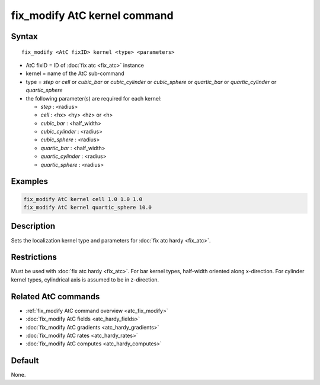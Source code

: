 .. index:: fix_modify AtC kernel

fix_modify AtC kernel command
=============================

Syntax
""""""

.. parsed-literal::

   fix_modify <AtC fixID> kernel <type> <parameters>

* AtC fixID = ID of :doc:`fix atc <fix_atc>` instance
* kernel = name of the AtC sub-command
* type = *step* or *cell* or *cubic_bar* or *cubic_cylinder* or
  *cubic_sphere* or *quartic_bar* or *quartic_cylinder* or
  *quartic_sphere*
* the following parameter(s) are required for each kernel:

  - *step* : <radius>
  - *cell* : <hx> <hy> <hz> or <h>
  - *cubic_bar* : <half_width>
  - *cubic_cylinder* : <radius>
  - *cubic_sphere* : <radius>
  - *quartic_bar* : <half_width>
  - *quartic_cylinder* : <radius>
  - *quartic_sphere* : <radius>
    


Examples
""""""""

.. code-block:: LAMMPS

   fix_modify AtC kernel cell 1.0 1.0 1.0
   fix_modify AtC kernel quartic_sphere 10.0


Description
"""""""""""

Sets the localization kernel type and parameters for :doc:`fix atc hardy <fix_atc>`.

Restrictions
""""""""""""

Must be used with :doc:`fix atc hardy <fix_atc>`.  For bar kernel types,
half-width oriented along x-direction.  For cylinder kernel types,
cylindrical axis is assumed to be in z-direction.

Related AtC commands
""""""""""""""""""""

- :ref:`fix_modify AtC command overview <atc_fix_modify>`
- :doc:`fix_modify AtC fields <atc_hardy_fields>`
- :doc:`fix_modify AtC gradients <atc_hardy_gradients>`
- :doc:`fix_modify AtC rates <atc_hardy_rates>`
- :doc:`fix_modify AtC computes <atc_hardy_computes>`

Default
"""""""

None.
